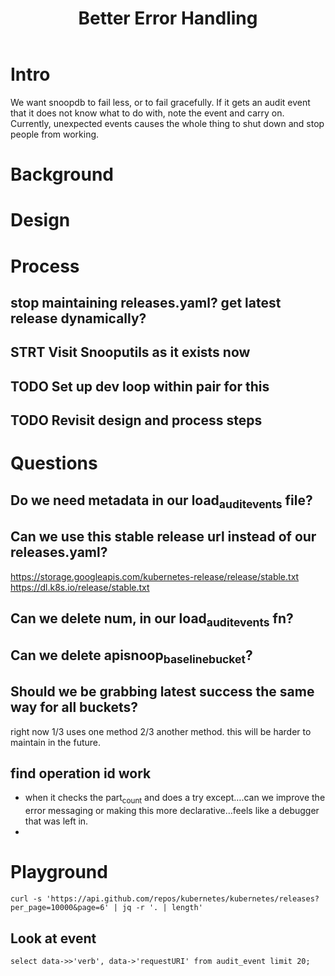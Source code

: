 #+TITLE: Better Error Handling

* Intro
We want snoopdb to fail less, or to fail gracefully. If it gets an audit event
that it does not know what to do with, note the event and carry on. Currently,
unexpected events causes the whole thing to shut down and stop people from
working.
* Background
* Design
* Process
** stop maintaining releases.yaml? get latest release dynamically?
** STRT Visit Snooputils as it exists now
** TODO Set up dev loop within pair for this
** TODO Revisit design and process steps
* Questions
** Do we need metadata in our load_audit_events file?
** Can we use this stable release url instead of our releases.yaml?
https://storage.googleapis.com/kubernetes-release/release/stable.txt
https://dl.k8s.io/release/stable.txt
** Can we delete num, in our load_audit_events fn?

** Can we delete apisnoop_baseline_bucket?
** Should we be grabbing latest success the same way for all buckets?
right now 1/3 uses one method 2/3 another method. this will be harder to maintain in the future.
** find operation id work
- when it checks the part_count and does a try except....can we improve the
  error messaging or making this more declarative...feels like a debugger that
  was left in.
-
* Playground
#+begin_src shell
curl -s 'https://api.github.com/repos/kubernetes/kubernetes/releases?per_page=10000&page=6' | jq -r '. | length'
#+end_src

#+RESULTS:
#+begin_example
13
#+end_example
** Look at event
#+begin_src sql-mode
    select data->>'verb', data->'requestURI' from audit_event limit 20;
#+end_src

#+RESULTS:
#+begin_SRC example
 ?column? |                                       ?column?
----------+---------------------------------------------------------------------------------------
 get      | "/readyz"
 get      | "/api/v1/namespaces/kube-system/configmaps/extension-apiserver-authentication"
 get      | "/api?timeout=32s"
 get      | "/api/v1/namespaces/kube-system/pods/konnectivity-server-bootstrap-e2e-master"
 get      | "/apis/storage.k8s.io/v1/csinodes/bootstrap-e2e-master"
 get      | "/api/v1/nodes/bootstrap-e2e-minion-group-gtsl"
 get      | "/apis/events.k8s.io/v1"
 get      | "/apis?timeout=32s"
 get      | "/api/v1/namespaces/kube-system/pods/kube-controller-manager-bootstrap-e2e-master"
 list     | "/api/v1/pods?limit=500&resourceVersion=0"
 list     | "/apis/apiregistration.k8s.io/v1/apiservices?limit=500&resourceVersion=0"
 list     | "/apis/apiextensions.k8s.io/v1/customresourcedefinitions?limit=500&resourceVersion=0"
 list     | "/apis/rbac.authorization.k8s.io/v1/clusterrolebindings?limit=500&resourceVersion=0"
 list     | "/api/v1/endpoints?limit=500&resourceVersion=0"
 list     | "/api/v1/nodes?limit=500&resourceVersion=0"
 list     | "/apis/scheduling.k8s.io/v1/priorityclasses?limit=500&resourceVersion=0"
 list     | "/apis/node.k8s.io/v1/runtimeclasses?limit=500&resourceVersion=0"
 list     | "/api/v1/secrets?limit=500&resourceVersion=0"
 list     | "/api/v1/persistentvolumes?limit=500&resourceVersion=0"
 list     | "/apis/rbac.authorization.k8s.io/v1/roles?limit=500&resourceVersion=0"
(20 rows)

#+end_SRC
